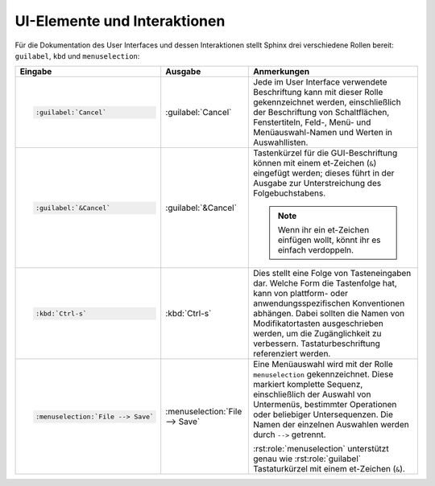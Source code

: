 UI-Elemente und Interaktionen
=============================

Für die Dokumentation des User Interfaces und dessen Interaktionen stellt Sphinx
drei verschiedene Rollen bereit: ``guilabel``, ``kbd`` und ``menuselection``:

.. list-table::
   :header-rows: 1

   * - Eingabe
     - Ausgabe
     - Anmerkungen
   * - .. code-block:: rest

          :guilabel:`Cancel`
     -  :guilabel:`Cancel`
     - Jede im User Interface verwendete Beschriftung kann mit dieser Rolle
       gekennzeichnet werden, einschließlich der Beschriftung von Schaltflächen,
       Fenstertiteln, Feld-, Menü- und Menüauswahl-Namen und Werten in
       Auswahllisten.
   * - .. code-block:: rest

          :guilabel:`&Cancel`
     -  :guilabel:`&Cancel`
     - Tastenkürzel für die GUI-Beschriftung können mit einem et-Zeichen (``&``)
       eingefügt werden; dieses führt in der Ausgabe zur Unterstreichung des
       Folgebuchstabens.

       .. note::
          Wenn ihr ein et-Zeichen einfügen wollt, könnt ihr es einfach
          verdoppeln.
   * - .. code-block:: rest

          :kbd:`Ctrl-s`
     -  :kbd:`Ctrl-s`
     - Dies stellt eine Folge von Tasteneingaben dar. Welche Form die
       Tastenfolge hat, kann von plattform- oder anwendungsspezifischen
       Konventionen abhängen. Dabei sollten die Namen von Modifikatortasten
       ausgeschrieben werden, um die Zugänglichkeit zu verbessern.
       Tastaturbeschriftung referenziert werden.
   * - .. code-block:: rest

          :menuselection:`File --> Save`
     - :menuselection:`File --> Save`
     - Eine Menüauswahl wird mit der Rolle ``menuselection`` gekennzeichnet.
       Diese markiert komplette Sequenz, einschließlich der Auswahl von
       Untermenüs, bestimmter Operationen oder beliebiger Untersequenzen. Die
       Namen der einzelnen Auswahlen werden durch ``-->`` getrennt.

       :rst:role:`menuselection` unterstützt genau wie :rst:role:`guilabel`
       Tastaturkürzel mit einem et-Zeichen (``&``).
